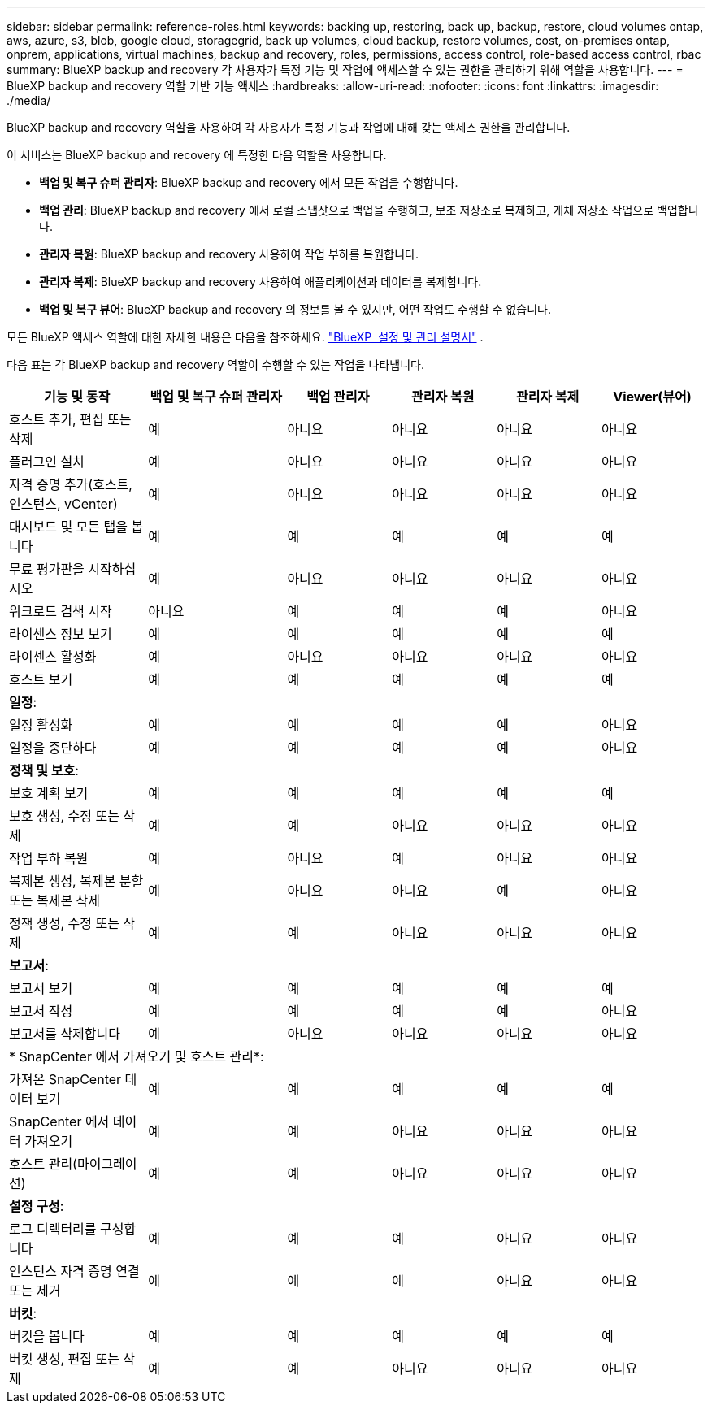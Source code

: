 ---
sidebar: sidebar 
permalink: reference-roles.html 
keywords: backing up, restoring, back up, backup, restore, cloud volumes ontap, aws, azure, s3, blob, google cloud, storagegrid, back up volumes, cloud backup, restore volumes, cost, on-premises ontap, onprem, applications, virtual machines, backup and recovery, roles, permissions, access control, role-based access control, rbac 
summary: BlueXP backup and recovery 각 사용자가 특정 기능 및 작업에 액세스할 수 있는 권한을 관리하기 위해 역할을 사용합니다. 
---
= BlueXP backup and recovery 역할 기반 기능 액세스
:hardbreaks:
:allow-uri-read: 
:nofooter: 
:icons: font
:linkattrs: 
:imagesdir: ./media/


[role="lead"]
BlueXP backup and recovery 역할을 사용하여 각 사용자가 특정 기능과 작업에 대해 갖는 액세스 권한을 관리합니다.

이 서비스는 BlueXP backup and recovery 에 특정한 다음 역할을 사용합니다.

* *백업 및 복구 슈퍼 관리자*: BlueXP backup and recovery 에서 모든 작업을 수행합니다.
* *백업 관리*: BlueXP backup and recovery 에서 로컬 스냅샷으로 백업을 수행하고, 보조 저장소로 복제하고, 개체 저장소 작업으로 백업합니다.
* *관리자 복원*: BlueXP backup and recovery 사용하여 작업 부하를 복원합니다.
* *관리자 복제*: BlueXP backup and recovery 사용하여 애플리케이션과 데이터를 복제합니다.
* *백업 및 복구 뷰어*: BlueXP backup and recovery 의 정보를 볼 수 있지만, 어떤 작업도 수행할 수 없습니다.


모든 BlueXP 액세스 역할에 대한 자세한 내용은 다음을 참조하세요.  https://docs.netapp.com/us-en/bluexp-setup-admin/reference-iam-predefined-roles.html["BlueXP  설정 및 관리 설명서"^] .

다음 표는 각 BlueXP backup and recovery 역할이 수행할 수 있는 작업을 나타냅니다.

[cols="20,20,15,15a,15a,15a"]
|===
| 기능 및 동작 | 백업 및 복구 슈퍼 관리자 | 백업 관리자 | 관리자 복원 | 관리자 복제 | Viewer(뷰어) 


| 호스트 추가, 편집 또는 삭제 | 예 | 아니요  a| 
아니요
 a| 
아니요
 a| 
아니요



| 플러그인 설치 | 예 | 아니요  a| 
아니요
 a| 
아니요
 a| 
아니요



| 자격 증명 추가(호스트, 인스턴스, vCenter) | 예 | 아니요  a| 
아니요
 a| 
아니요
 a| 
아니요



| 대시보드 및 모든 탭을 봅니다 | 예 | 예  a| 
예
 a| 
예
 a| 
예



| 무료 평가판을 시작하십시오 | 예 | 아니요  a| 
아니요
 a| 
아니요
 a| 
아니요



| 워크로드 검색 시작 | 아니요 | 예  a| 
예
 a| 
예
 a| 
아니요



| 라이센스 정보 보기 | 예 | 예  a| 
예
 a| 
예
 a| 
예



| 라이센스 활성화 | 예 | 아니요  a| 
아니요
 a| 
아니요
 a| 
아니요



| 호스트 보기 | 예 | 예  a| 
예
 a| 
예
 a| 
예



6+| *일정*: 


| 일정 활성화 | 예 | 예  a| 
예
 a| 
예
 a| 
아니요



| 일정을 중단하다 | 예 | 예  a| 
예
 a| 
예
 a| 
아니요



6+| *정책 및 보호*: 


| 보호 계획 보기 | 예 | 예  a| 
예
 a| 
예
 a| 
예



| 보호 생성, 수정 또는 삭제 | 예 | 예  a| 
아니요
 a| 
아니요
 a| 
아니요



| 작업 부하 복원 | 예 | 아니요  a| 
예
 a| 
아니요
 a| 
아니요



| 복제본 생성, 복제본 분할 또는 복제본 삭제 | 예 | 아니요  a| 
아니요
 a| 
예
 a| 
아니요



| 정책 생성, 수정 또는 삭제 | 예 | 예  a| 
아니요
 a| 
아니요
 a| 
아니요



6+| *보고서*: 


| 보고서 보기 | 예 | 예  a| 
예
 a| 
예
 a| 
예



| 보고서 작성 | 예 | 예  a| 
예
 a| 
예
 a| 
아니요



| 보고서를 삭제합니다 | 예 | 아니요  a| 
아니요
 a| 
아니요
 a| 
아니요



6+| * SnapCenter 에서 가져오기 및 호스트 관리*: 


| 가져온 SnapCenter 데이터 보기 | 예 | 예  a| 
예
 a| 
예
 a| 
예



| SnapCenter 에서 데이터 가져오기 | 예 | 예  a| 
아니요
 a| 
아니요
 a| 
아니요



| 호스트 관리(마이그레이션) | 예 | 예  a| 
아니요
 a| 
아니요
 a| 
아니요



6+| *설정 구성*: 


| 로그 디렉터리를 구성합니다 | 예 | 예  a| 
예
 a| 
아니요
 a| 
아니요



| 인스턴스 자격 증명 연결 또는 제거 | 예 | 예  a| 
예
 a| 
아니요
 a| 
아니요



6+| *버킷*: 


| 버킷을 봅니다 | 예 | 예  a| 
예
 a| 
예
 a| 
예



| 버킷 생성, 편집 또는 삭제 | 예 | 예  a| 
아니요
 a| 
아니요
 a| 
아니요

|===